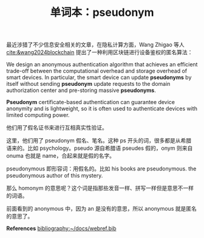 #+LAYOUT: post
#+TITLE: 单词本：pseudonym
#+TAGS: English
#+CATEGORIES: language

最近涉猎了不少信息安全相关的文章，在隐私计算方面，Wang Zhigao 等人
[[cite:&wang2024blockchain]] 提出了一种利用区块链进行设备鉴权的匿名算法：

We design an anonymous authentication algorithm that achieves an
efficient trade-off between the computational overhead and storage
overhead of smart devices.  In particular, the smart device can update
*pseudonyms* by itself without sending *pseudonym* update requests to the
domain authorization center and pre-storing massive *pseudonyms*.

*Pseudonym* certificate-based authentication can guarantee device
anonymity and is lightweight, so it is often used to authenticate
devices with limited computing power.

他们用了假名证书来进行互相真实性验证。

这里，他们用了 pseudonym 假名、笔名。这种 ps 开头的词，很多都是从希腊
语来的。比如 psychology。pseudo 源自希腊语 pseudes 假的，onym 则来自
onuma 也就是 name，合起来就是假的名字。

pseudonymous 即形容词：用假名的。比如 his books are pseudonymous. the
pseudonymous author of this mystery.

那么 homonym 的意思呢？这个词是指那些发音一样、拼写一样但是意思不一样
的词语。

前面看到的 anonymous 中，因为 an 是没有的意思，所以 anonymous 就是匿名
的意思了。

*References*
[[bibliography:~/docs/webref.bib]]
